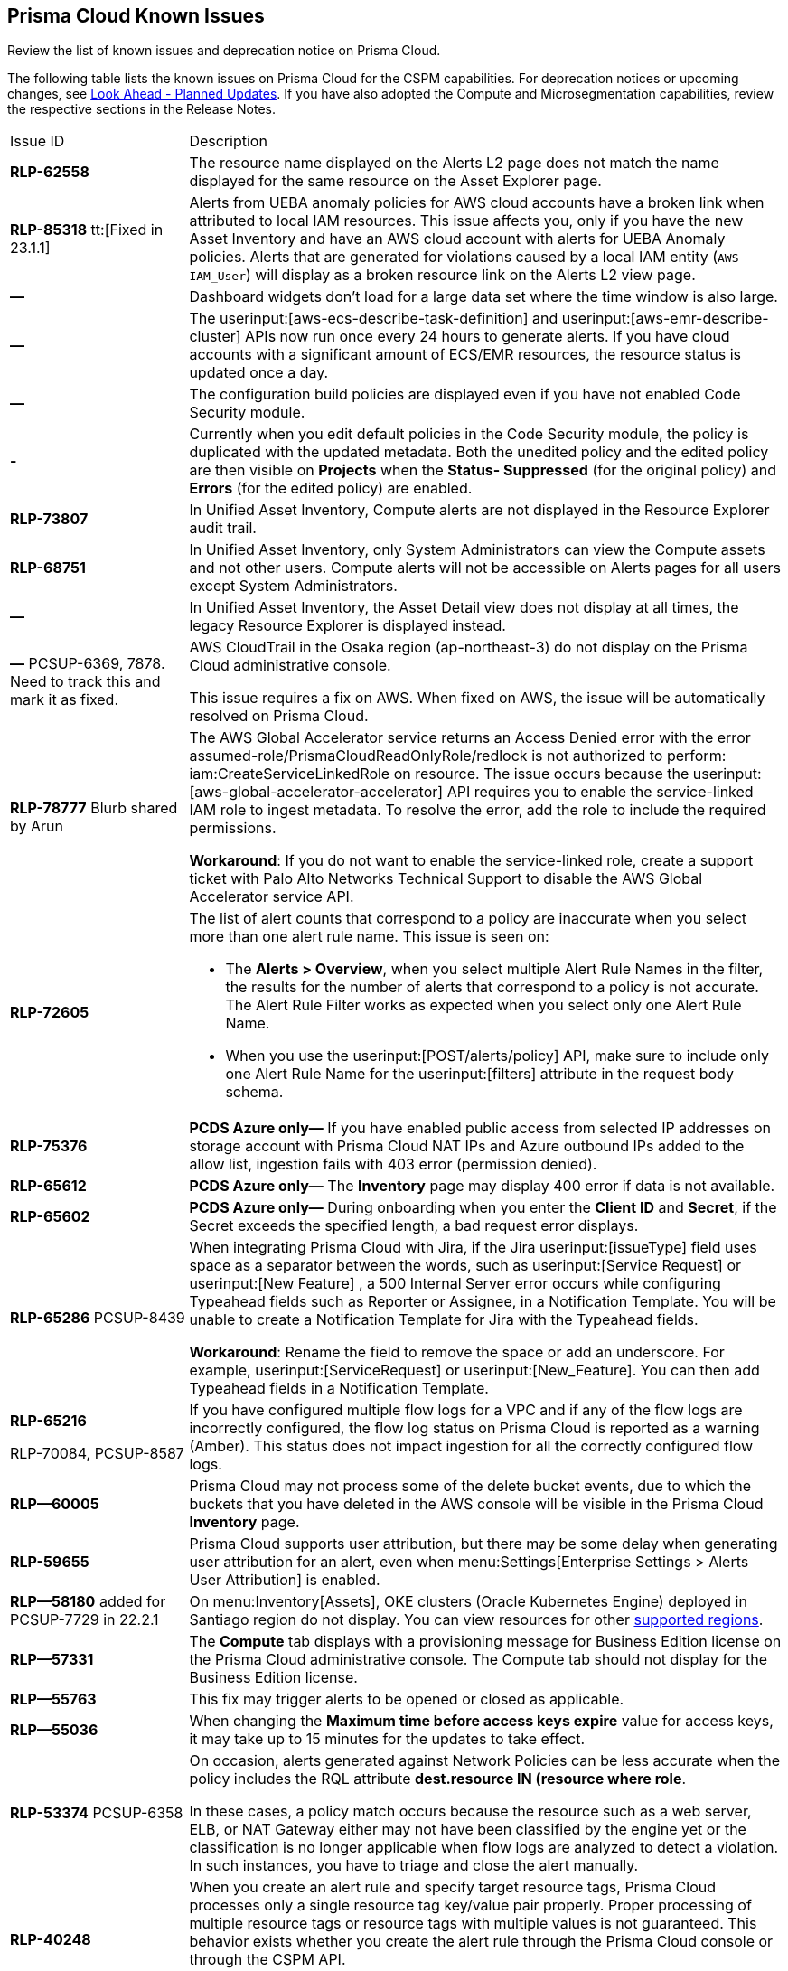 [#id05c0bb1f-ee22-4951-9a79-64e4e8e71551]
== Prisma Cloud Known Issues

Review the list of known issues and deprecation notice on Prisma Cloud.

The following table lists the known issues on Prisma Cloud for the CSPM capabilities. For deprecation notices or upcoming changes, see xref:look-ahead-planned-updates-prisma-cloud.adoc#ida01a4ab4-6a2c-429d-95be-86d8ac88a7b4[Look Ahead - Planned Updates]. If you have also adopted the Compute and Microsegmentation capabilities, review the respective sections in the Release Notes.

[cols="23%a,77%a"]
|===
|Issue ID
|Description

|*RLP-62558*

|The resource name displayed on the Alerts L2 page does not match the name displayed for the same resource on the Asset Explorer page.
//Raised in 23.1.2


|*RLP-85318*
tt:[Fixed in 23.1.1]

|Alerts from UEBA anomaly policies for AWS cloud accounts have  a broken link when attributed to local IAM resources.
This issue affects you, only if you have the new Asset Inventory and have an AWS cloud account with alerts for UEBA Anomaly policies.
Alerts that are generated for violations caused by a local IAM entity (`AWS IAM_User`) will display as a broken resource link on the Alerts L2 view page.

|*—* 
|Dashboard widgets don't load for a large data set where the time window is also large.
// *July 2018*



|*—* 
|The userinput:[aws-ecs-describe-task-definition] and userinput:[aws-emr-describe-cluster] APIs now run once every 24 hours to generate alerts. If you have cloud accounts with a significant amount of ECS/EMR resources, the resource status is updated once a day.

|*—* 
//PCSUP-13188
|The configuration build policies are displayed even if you have not enabled Code Security module.

|*-*
//PCSUP-13468
|Currently when you edit default policies in the Code Security module, the policy is duplicated with the updated metadata. Both the unedited policy and the edited policy are then visible on *Projects* when the *Status- Suppressed* (for the original policy) and *Errors* (for the edited policy) are enabled.

|*RLP-73807*
|In Unified Asset Inventory, Compute alerts are not displayed in the Resource Explorer audit trail.


|*RLP-68751*
|In Unified Asset Inventory, only System Administrators can view the Compute assets and not other users. Compute alerts will not be accessible on Alerts pages for all users except System Administrators.


|*—*
|In Unified Asset Inventory, the Asset Detail view does not display at all times, the legacy Resource Explorer is displayed instead.


|*—*
+++<draft-comment>PCSUP-6369, 7878. Need to track this and mark it as fixed.</draft-comment>+++
|AWS CloudTrail in the Osaka region (ap-northeast-3) do not display on the Prisma Cloud administrative console.

This issue requires a fix on AWS. When fixed on AWS, the issue will be automatically resolved on Prisma Cloud.


|*RLP-78777*
+++<draft-comment>Blurb shared by Arun</draft-comment>+++
|The AWS Global Accelerator service returns an Access Denied error with the error assumed-role/PrismaCloudReadOnlyRole/redlock is not authorized to perform: iam:CreateServiceLinkedRole on resource. The issue occurs because the userinput:[aws-global-accelerator-accelerator] API requires you to enable the service-linked IAM role to ingest metadata. To resolve the error, add the role to include the required permissions.

*Workaround*: If you do not want to enable the service-linked role, create a support ticket with Palo Alto Networks Technical Support to disable the AWS Global Accelerator service API.


|*RLP-72605*
|The list of alert counts that correspond to a policy are inaccurate when you select more than one alert rule name. This issue is seen on:

* The *Alerts > Overview*, when you select multiple Alert Rule Names in the filter, the results for the number of alerts that correspond to a policy is not accurate. The Alert Rule Filter works as expected when you select only one Alert Rule Name.

* When you use the userinput:[POST/alerts/policy] API, make sure to include only one Alert Rule Name for the userinput:[filters] attribute in the request body schema.


|*RLP-75376*
|*PCDS Azure only—* If you have enabled public access from selected IP addresses on storage account with Prisma Cloud NAT IPs and Azure outbound IPs added to the allow list, ingestion fails with 403 error (permission denied).


|*RLP-65612*
|*PCDS Azure only—* The *Inventory* page may display 400 error if data is not available.


|*RLP-65602*
|*PCDS Azure only—* During onboarding when you enter the *Client ID* and *Secret*, if the Secret exceeds the specified length, a bad request error displays.


|*RLP-65286*
+++<draft-comment>PCSUP-8439</draft-comment>+++
|When integrating Prisma Cloud with Jira, if the Jira userinput:[issueType] field uses space as a separator between the words, such as userinput:[Service Request] or userinput:[New Feature] , a 500 Internal Server error occurs while configuring Typeahead fields such as Reporter or Assignee, in a Notification Template. You will be unable to create a Notification Template for Jira with the Typeahead fields.

*Workaround*: Rename the field to remove the space or add an underscore. For example, userinput:[ServiceRequest] or userinput:[New_Feature]. You can then add Typeahead fields in a Notification Template.


|*RLP-65216*

+++<draft-comment>RLP-70084, PCSUP-8587</draft-comment>+++
|If you have configured multiple flow logs for a VPC and if any of the flow logs are incorrectly configured, the flow log status on Prisma Cloud is reported as a warning (Amber). This status does not impact ingestion for all the correctly configured flow logs.


|*RLP—60005*
|Prisma Cloud may not process some of the delete bucket events, due to which the buckets that you have deleted in the AWS console will be visible in the Prisma Cloud *Inventory* page.


|*RLP-59655*
|Prisma Cloud supports user attribution, but there may be some delay when generating user attribution for an alert, even when menu:Settings[Enterprise Settings > Alerts User Attribution] is enabled.


|*RLP—58180*
+++<draft-comment>added for PCSUP-7729 in 22.2.1</draft-comment>+++
|On menu:Inventory[Assets], OKE clusters (Oracle Kubernetes Engine) deployed in Santiago region do not display. You can view resources for other https://docs.paloaltonetworks.com/prisma/prisma-cloud/prisma-cloud-admin/connect-your-cloud-platform-to-prisma-cloud/cloud-service-provider-regions-on-prisma-cloud.html[supported regions].


|*RLP—57331*
|The *Compute* tab displays with a provisioning message for Business Edition license on the Prisma Cloud administrative console. The Compute tab should not display for the Business Edition license.


|*RLP—55763*
|This fix may trigger alerts to be opened or closed as applicable.


|*RLP—55036*
|When changing the *Maximum time before access keys expire* value for access keys, it may take up to 15 minutes for the updates to take effect.


|*RLP-53374*
+++<draft-comment>PCSUP-6358</draft-comment>+++
|On occasion, alerts generated against Network Policies can be less accurate when the policy includes the RQL attribute *dest.resource IN (resource where role*.

In these cases, a policy match occurs because the resource such as a web server, ELB, or NAT Gateway either may not have been classified by the engine yet or the classification is no longer applicable when flow logs are analyzed to detect a violation. In such instances, you have to triage and close the alert manually.


|*RLP-40248*
|When you create an alert rule and specify target resource tags, Prisma Cloud processes only a single resource tag key/value pair properly. Proper processing of multiple resource tags or resource tags with multiple values is not guaranteed. This behavior exists whether you create the alert rule through the Prisma Cloud console or through the CSPM API.

+++<draft-comment>Open to review of this text.</draft-comment>+++


|*RLP—30805*
+++<draft-comment>RLP-30762</draft-comment>+++
|Due to performance challenges with Azure Resource Groups, the auto completion using RQL on the *Investigate* page, is temporarily paused until we address the issue. When you use userinput:[azure.resource.group] as an attribute in your query, for example, userinput:[config from cloud.resource where azure.resource.group =] , you will only see the option to enter a string.

[NOTE]
====
The RQL continues to work as expected and any existing policy or saved search that uses the userinput:[azure.resource.group] attribute is not affected.
====


|*RLP—27773*
|Alerts generated for policies that reference the userinput:[azure-disk-list] API are resolved and reopened intermittently.


|*RLP-27427* 
|*Applies to Prisma Cloud Data Security only*

Malware report is not available in PDF format.


|*RLP-25117*
|*Applies to Prisma Cloud Data Security only*

The Dashboard displays an error when you select an account group that does not contain any accounts.


|*RLP—19480*
|The Business Unit Report does not support multi-byte characters used in languages such as Japanese.


|*RLP—19470*
|The Business Unit Report csv file lists all enabled policies even when there are no open alerts, because there are no resources to scan.


|*RLP—14469*
|When you enable Dataflow compression for a cloud account, the subnetwork creation status may display a failure message on the onboarding status page. This error displays because the time threshold to create the subnetwork and report completion exceeds the response time threshold on Prisma Cloud.

*Workaround—* Click to the previous page and click next to load the status page again.

+++<draft-comment>marked as wont fix</draft-comment>+++


|*RLP—13485*
|If you have the maximum number of VPCs (5) already created in the project and then you enable flowlog compression, the onboarding fails because Prisma Cloud is unable to add the network needed to enable Dataflow compression. When this happens the remediation steps in the message that displays is incorrect.


|*RLP—9723* 
|The integration status check for Jira displays as yellow instead of red even if the integration is misconfigured.

|===
